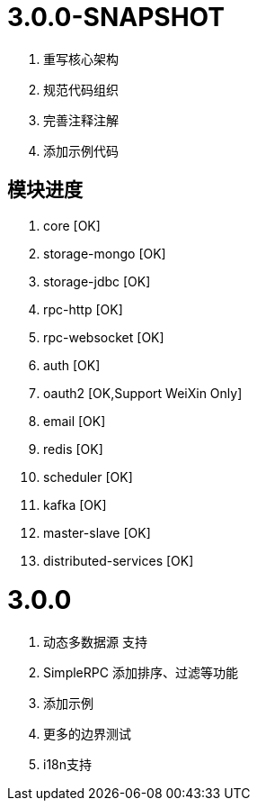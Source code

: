 = 3.0.0-SNAPSHOT

. 重写核心架构
. 规范代码组织
. 完善注释注解
. 添加示例代码

== 模块进度

. core [OK]
. storage-mongo [OK]
. storage-jdbc [OK]
. rpc-http [OK]
. rpc-websocket [OK]
. auth [OK]
. oauth2 [OK,Support WeiXin Only]
. email [OK]
. redis [OK]
. scheduler [OK]
. kafka [OK]
. master-slave [OK]
. distributed-services [OK]

= 3.0.0

. 动态多数据源 支持
. SimpleRPC 添加排序、过滤等功能
. 添加示例
. 更多的边界测试
. i18n支持